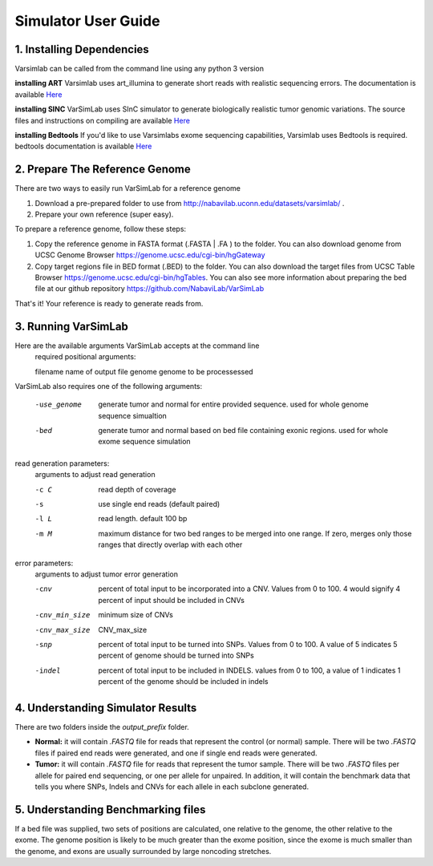 Simulator User Guide
--------------------
1. Installing Dependencies
^^^^^^^^^^^^^^^^^^^^^^^^^^
Varsimlab can be called from the command line using any python 3 version

**installing ART**
Varsimlab uses art_illumina to generate short reads with realistic sequencing errors. The documentation is available `Here <https://www.niehs.nih.gov/research/resources/software/biostatistics/art/index.cfm>`_

.. code-block:: bash
 curl -O https://www.niehs.nih.gov/research/resources/assets/docs/artbinmountrainier2016.06.05linux64.tgz
 tar -xvzf artbinmountrainier2016.06.05linux64.tgz

**installing SINC**
VarSimLab uses SInC simulator to generate biologically realistic tumor genomic variations. The source files and instructions on compiling are available `Here <https://sourceforge.net/projects/sincsimulator/files/?source=navbar>`_

**installing Bedtools**
If you'd like to use Varsimlabs exome sequencing capabilities, Varsimlab uses Bedtools is required. bedtools documentation is available `Here <http://bedtools.readthedocs.io/en/latest/>`_

.. code-block:: bash
 wget https://github.com/arq5x/bedtools2/releases/download/v2.25.0/bedtools-2.25.0.tar.gz
 tar -zxvf bedtools-2.25.0.tar.gz
 cd bedtools2
 make

2. Prepare The Reference Genome
^^^^^^^^^^^^^^^^^^^^^^^^^^^^^^^
There are two ways to easily run VarSimLab for a reference genome

1. Download a pre-prepared folder to use from http://nabavilab.uconn.edu/datasets/varsimlab/ .
2. Prepare your own reference (super easy).

To prepare a reference genome, follow these steps:

1. Copy the reference genome in FASTA format (.FASTA | .FA ) to the folder. You can also download genome from UCSC Genome Browser https://genome.ucsc.edu/cgi-bin/hgGateway
2. Copy target regions file in BED format (.BED) to the folder. You can also download the target files from UCSC Table Browser https://genome.ucsc.edu/cgi-bin/hgTables. You can also see more information about preparing the bed file at our github repository https://github.com/NabaviLab/VarSimLab

That's it! Your reference is ready to generate reads from.

3. Running VarSimLab
^^^^^^^^^^^^^^^^^^^^
Here are the available arguments VarSimLab accepts at the command line
  required positional arguments:

  filename              name of output file
  genome                genome to be processessed

VarSimLab also requires one of the following arguments:

  -use_genome           generate tumor and normal for entire provided sequence.                         used for whole genome sequence simualtion
  -bed                  generate tumor and normal based on bed file containing
                        exonic regions. used for whole exome sequence simulation

read generation parameters:
  arguments to adjust read generation

  -c C                  read depth of coverage
  -s                    use single end reads (default paired)
  -l L                  read length. default 100 bp
  -m M                  maximum distance for two bed ranges to be merged into
                        one range. If zero, merges only those ranges that
                        directly overlap with each other

error parameters:
  arguments to adjust tumor error generation

  -cnv                  percent of total input to be incorporated into a CNV.
                        Values from 0 to 100. 4 would signify 4 percent of
                        input should be included in CNVs
  -cnv_min_size
                        minimum size of CNVs
  -cnv_max_size
                        CNV_max_size
  -snp                  percent of total input to be turned into SNPs. Values
                        from 0 to 100. A value of 5 indicates 5 percent of
                        genome should be turned into SNPs
  -indel                percent of total input to be included in INDELS.
                        values from 0 to 100, a value of 1 indicates 1 percent
                        of the genome should be included in indels



4. Understanding Simulator Results
^^^^^^^^^^^^^^^^^^^^^^^^^^^^^^^^^^
There are two folders inside the `output_prefix` folder.

- **Normal:** it will contain `.FASTQ` file for reads that represent the control (or normal) sample. There will be two `.FASTQ` files if paired end reads were generated, and one if single end reads were generated.
- **Tumor:** it will contain `.FASTQ` file for reads that represent the tumor sample. There will be two `.FASTQ` files per allele for paired end sequencing, or one per allele for unpaired. In addition, it will contain the benchmark data that tells you where SNPs, Indels and CNVs for each allele in each subclone generated. 

5. Understanding Benchmarking files
^^^^^^^^^^^^^^^^^^^^^^^^^^^^^^^^^^
If a bed file was supplied, two sets of positions are calculated, one relative to the genome, the other relative to the exome. The genome position is likely to be much greater than the exome position, since the exome is much smaller than the genome, and exons are usually surrounded by large noncoding stretches. 
